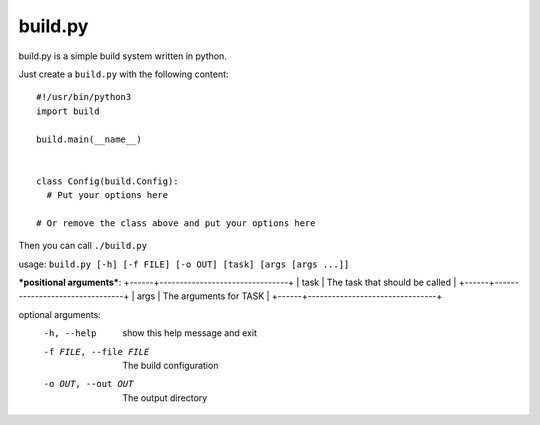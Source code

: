 ============
  build.py
============

build.py is a simple build system written in python.

Just create a ``build.py`` with the following content::

  #!/usr/bin/python3
  import build

  build.main(__name__)


  class Config(build.Config):
    # Put your options here

  # Or remove the class above and put your options here

Then you can call ``./build.py``

usage: ``build.py [-h] [-f FILE] [-o OUT] [task] [args [args ...]]``

***positional arguments***:
+------+--------------------------------+
| task | The task that should be called |
+------+--------------------------------+
| args | The arguments for TASK         |
+------+--------------------------------+

optional arguments:
  -h, --help            show this help message and exit
  -f FILE, --file FILE  The build configuration
  -o OUT, --out OUT     The output directory

